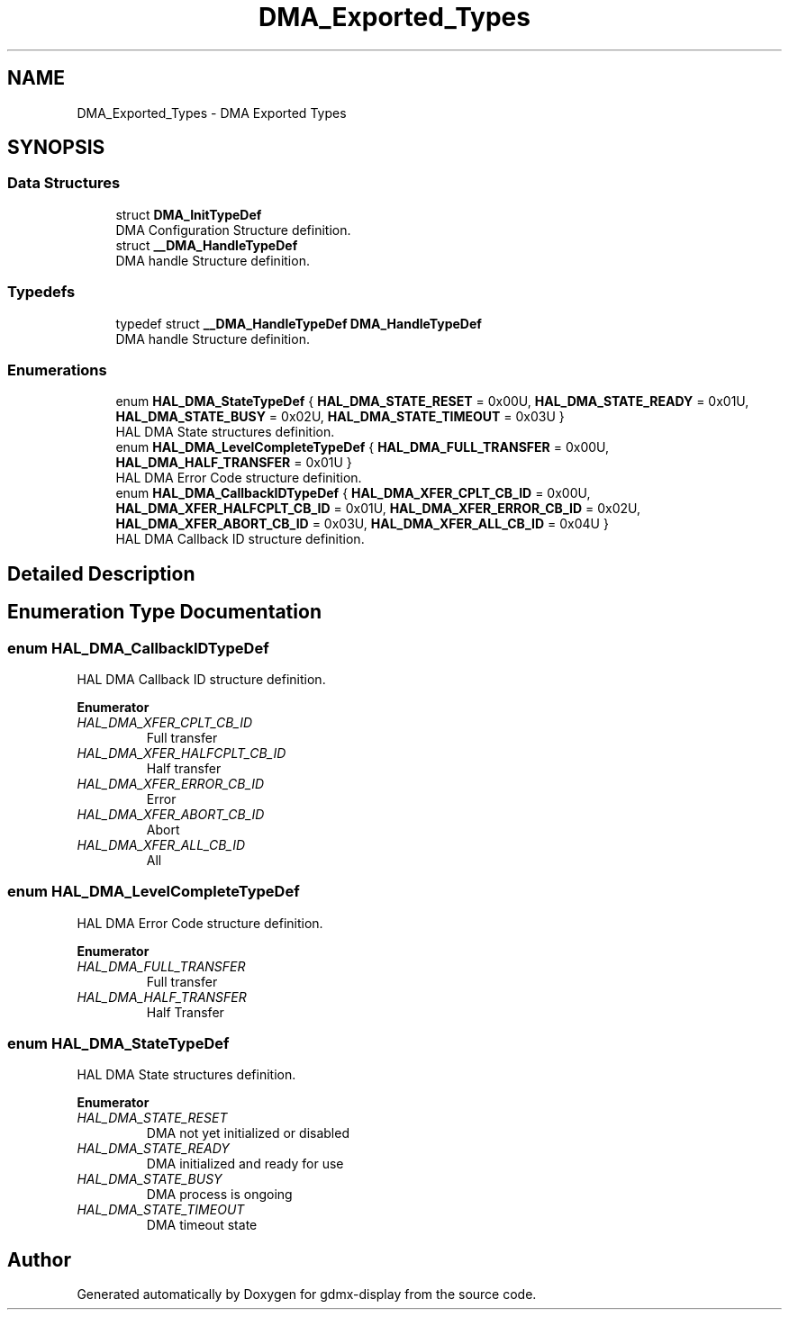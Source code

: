 .TH "DMA_Exported_Types" 3 "Mon May 24 2021" "gdmx-display" \" -*- nroff -*-
.ad l
.nh
.SH NAME
DMA_Exported_Types \- DMA Exported Types
.SH SYNOPSIS
.br
.PP
.SS "Data Structures"

.in +1c
.ti -1c
.RI "struct \fBDMA_InitTypeDef\fP"
.br
.RI "DMA Configuration Structure definition\&. "
.ti -1c
.RI "struct \fB__DMA_HandleTypeDef\fP"
.br
.RI "DMA handle Structure definition\&. "
.in -1c
.SS "Typedefs"

.in +1c
.ti -1c
.RI "typedef struct \fB__DMA_HandleTypeDef\fP \fBDMA_HandleTypeDef\fP"
.br
.RI "DMA handle Structure definition\&. "
.in -1c
.SS "Enumerations"

.in +1c
.ti -1c
.RI "enum \fBHAL_DMA_StateTypeDef\fP { \fBHAL_DMA_STATE_RESET\fP = 0x00U, \fBHAL_DMA_STATE_READY\fP = 0x01U, \fBHAL_DMA_STATE_BUSY\fP = 0x02U, \fBHAL_DMA_STATE_TIMEOUT\fP = 0x03U }"
.br
.RI "HAL DMA State structures definition\&. "
.ti -1c
.RI "enum \fBHAL_DMA_LevelCompleteTypeDef\fP { \fBHAL_DMA_FULL_TRANSFER\fP = 0x00U, \fBHAL_DMA_HALF_TRANSFER\fP = 0x01U }"
.br
.RI "HAL DMA Error Code structure definition\&. "
.ti -1c
.RI "enum \fBHAL_DMA_CallbackIDTypeDef\fP { \fBHAL_DMA_XFER_CPLT_CB_ID\fP = 0x00U, \fBHAL_DMA_XFER_HALFCPLT_CB_ID\fP = 0x01U, \fBHAL_DMA_XFER_ERROR_CB_ID\fP = 0x02U, \fBHAL_DMA_XFER_ABORT_CB_ID\fP = 0x03U, \fBHAL_DMA_XFER_ALL_CB_ID\fP = 0x04U }"
.br
.RI "HAL DMA Callback ID structure definition\&. "
.in -1c
.SH "Detailed Description"
.PP 

.SH "Enumeration Type Documentation"
.PP 
.SS "enum \fBHAL_DMA_CallbackIDTypeDef\fP"

.PP
HAL DMA Callback ID structure definition\&. 
.PP
\fBEnumerator\fP
.in +1c
.TP
\fB\fIHAL_DMA_XFER_CPLT_CB_ID \fP\fP
Full transfer 
.br
 
.TP
\fB\fIHAL_DMA_XFER_HALFCPLT_CB_ID \fP\fP
Half transfer 
.br
 
.TP
\fB\fIHAL_DMA_XFER_ERROR_CB_ID \fP\fP
Error 
.br
 
.TP
\fB\fIHAL_DMA_XFER_ABORT_CB_ID \fP\fP
Abort 
.br
 
.TP
\fB\fIHAL_DMA_XFER_ALL_CB_ID \fP\fP
All 
.br
 
.SS "enum \fBHAL_DMA_LevelCompleteTypeDef\fP"

.PP
HAL DMA Error Code structure definition\&. 
.PP
\fBEnumerator\fP
.in +1c
.TP
\fB\fIHAL_DMA_FULL_TRANSFER \fP\fP
Full transfer 
.br
 
.TP
\fB\fIHAL_DMA_HALF_TRANSFER \fP\fP
Half Transfer 
.br
 
.SS "enum \fBHAL_DMA_StateTypeDef\fP"

.PP
HAL DMA State structures definition\&. 
.PP
\fBEnumerator\fP
.in +1c
.TP
\fB\fIHAL_DMA_STATE_RESET \fP\fP
DMA not yet initialized or disabled 
.br
 
.TP
\fB\fIHAL_DMA_STATE_READY \fP\fP
DMA initialized and ready for use 
.br
 
.TP
\fB\fIHAL_DMA_STATE_BUSY \fP\fP
DMA process is ongoing 
.br
 
.TP
\fB\fIHAL_DMA_STATE_TIMEOUT \fP\fP
DMA timeout state 
.br
 
.SH "Author"
.PP 
Generated automatically by Doxygen for gdmx-display from the source code\&.
